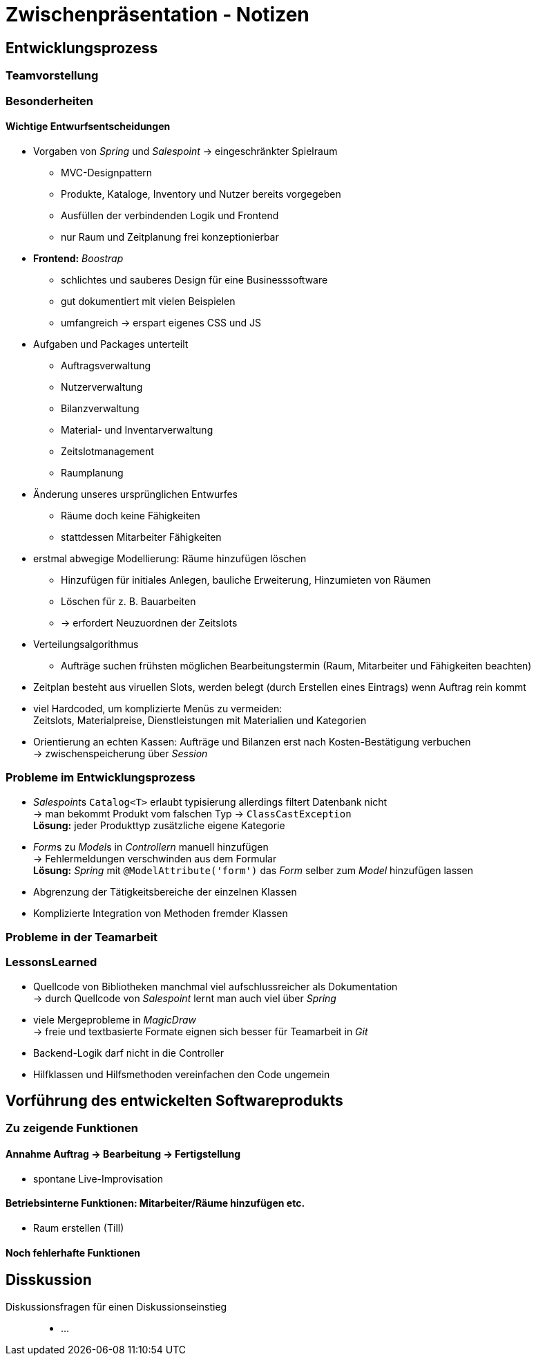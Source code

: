 = Zwischenpräsentation - Notizen

== Entwicklungsprozess
// für die Sicht des Tutors als Softwaretechnologie-Betreuer

=== Teamvorstellung

=== Besonderheiten

==== Wichtige Entwurfsentscheidungen

- Vorgaben von _Spring_ und _Salespoint_ -> eingeschränkter Spielraum
* MVC-Designpattern
* Produkte, Kataloge, Inventory und Nutzer bereits vorgegeben
* Ausfüllen der verbindenden Logik und Frontend
* nur Raum und Zeitplanung frei konzeptionierbar
- *Frontend:* _Boostrap_
* schlichtes und sauberes Design für eine Businesssoftware
* gut dokumentiert mit vielen Beispielen
* umfangreich -> erspart eigenes CSS und JS
- Aufgaben und Packages unterteilt
* Auftragsverwaltung
* Nutzerverwaltung
* Bilanzverwaltung
* Material- und Inventarverwaltung
* Zeitslotmanagement
* Raumplanung
- Änderung unseres ursprünglichen Entwurfes
* Räume doch keine Fähigkeiten
* stattdessen Mitarbeiter Fähigkeiten
- erstmal abwegige Modellierung: Räume hinzufügen löschen
* Hinzufügen für initiales Anlegen, bauliche Erweiterung, Hinzumieten von Räumen
* Löschen für z. B. Bauarbeiten
* -> erfordert Neuzuordnen der Zeitslots
- Verteilungsalgorithmus
* Aufträge suchen frühsten möglichen Bearbeitungstermin (Raum, Mitarbeiter und Fähigkeiten beachten)
- Zeitplan besteht aus viruellen Slots, werden belegt (durch Erstellen eines Eintrags) wenn Auftrag rein kommt
- viel Hardcoded, um komplizierte Menüs zu vermeiden: +
  Zeitslots, Materialpreise, Dienstleistungen mit Materialien und Kategorien
- Orientierung an echten Kassen: Aufträge und Bilanzen erst nach Kosten-Bestätigung verbuchen +
  -> zwischenspeicherung über _Session_


=== Probleme im Entwicklungsprozess

- __Salespoint__s `Catalog<T>` erlaubt typisierung allerdings filtert Datenbank nicht +
  -> man bekommt Produkt vom falschen Typ -> `ClassCastException` +
  *Lösung:* jeder Produkttyp zusätzliche eigene Kategorie
- __Form__s zu __Model__s in _Controllern_ manuell hinzufügen +
  -> Fehlermeldungen verschwinden aus dem Formular +
  *Lösung:* _Spring_ mit `@ModelAttribute('form')` das _Form_ selber zum _Model_ hinzufügen lassen
//Till
- Abgrenzung der Tätigkeitsbereiche der einzelnen Klassen
- Komplizierte Integration von Methoden fremder Klassen

=== Probleme in der Teamarbeit

=== LessonsLearned

- Quellcode von Bibliotheken manchmal viel aufschlussreicher als Dokumentation +
  -> durch Quellcode von _Salespoint_ lernt man auch viel über _Spring_
- viele Mergeprobleme in _MagicDraw_ +
  -> freie und textbasierte Formate eignen sich besser für Teamarbeit in _Git_
//Till
- Backend-Logik darf nicht in die Controller
- Hilfklassen und Hilfsmethoden vereinfachen den Code ungemein

== Vorführung des entwickelten Softwareprodukts
// für die Sicht des Tutors als Kunde der Anwendung

=== Zu zeigende Funktionen

==== Annahme Auftrag -> Bearbeitung -> Fertigstellung
- spontane Live-Improvisation

==== Betriebsinterne Funktionen: Mitarbeiter/Räume hinzufügen etc.
- Raum erstellen (Till)

==== Noch fehlerhafte Funktionen

== Disskussion

Diskussionsfragen für einen Diskussionseinstieg::

- ...

